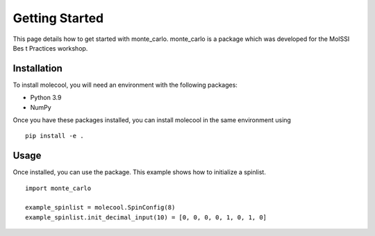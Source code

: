 Getting Started
===============

This page details how to get started with monte_carlo. monte_carlo is a package 
which was developed for the MolSSI Bes t Practices workshop.

Installation 
------------
To install molecool, you will need an environment with the following packages:

* Python 3.9
* NumPy 

Once you have these packages installed, you can install molecool in the same environment using 
:: 

    pip install -e .


Usage 
------
Once installed, you can use the package. This example shows how to initialize a spinlist.
::

    import monte_carlo

    example_spinlist = molecool.SpinConfig(8)
    example_spinlist.init_decimal_input(10) = [0, 0, 0, 0, 1, 0, 1, 0]

